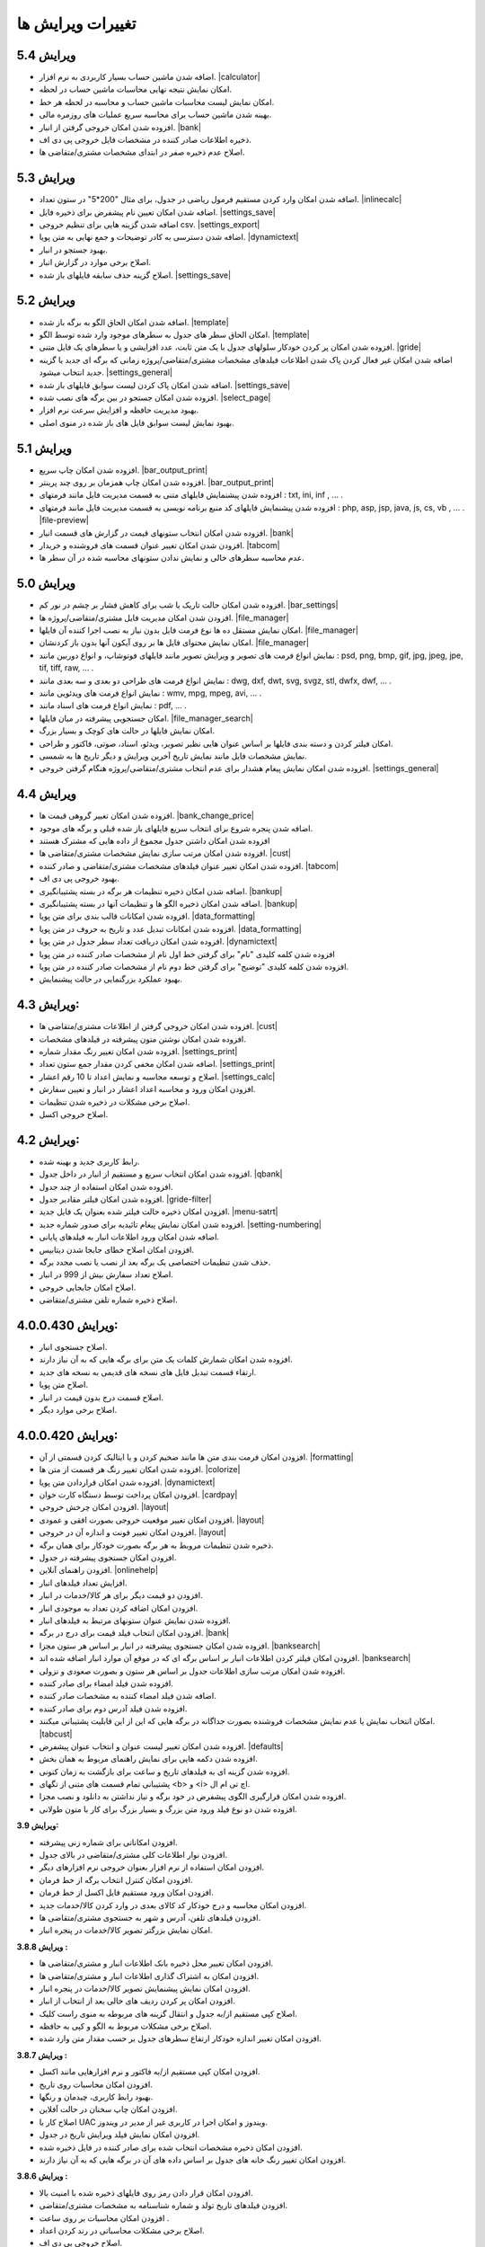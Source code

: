 .. meta::
   :description: تغییرات بوجود آمده در ویرایش های مختلف فاکتور

.. _changelogs:

تغییرات ویرایش ها
==========================

**ویرایش 5.4**
-------------------
* اضافه شدن ماشین حساب بسیار کاربردی به نرم افزار. |calculator|
* امکان نمایش نتیجه نهایی محاسبات ماشین حساب در لحظه.
* امکان نمایش لیست محاسبات ماشین حساب و محاسبه در لحظه هر خط.
* بهینه شدن ماشین حساب برای محاسبه سریع عملیات های روزمره مالی.
* افزوده شدن امکان خروجی گرفتن از انبار. |bank|
* ذخیره اطلاعات صادر کننده در مشخصات فایل خروجی پی دی اف.
* اصلاح عدم ذخیره صفر در ابتدای مشخصات مشتری/متقاضی ها.
  

.. |calculator| raw:: html

    <a class="more_info" href="https://mohsensoft.com/docs/faktor/calculator.html" target="_blank"></a>


**ویرایش 5.3**
-------------------
* اضافه شدن امکان وارد کردن مستقیم فرمول ریاضی در جدول، برای مثال "200*5" در ستون تعداد. |inlinecalc|
* اضافه شدن امکان تعیین نام پیشفرض برای ذخیره فایل. |settings_save|
* اضافه شدن گزینه هایی برای تنظیم خروجی csv. |settings_export|
* اضافه شدن دسترسی به کادر توضیحات و جمع نهایی به متن پویا. |dynamictext|
* بهبود جستجو در انبار.
* اصلاح برخی موارد در گزارش انبار.
* اصلاح گزینه حذف سابقه فایلهای باز شده. |settings_save|
  

.. |inlinecalc| raw:: html

    <a class="more_info" href="https://mohsensoft.com/docs/faktor/window-main.html#inlinecalc" target="_blank"></a>

.. |settings_export| raw:: html

    <a class="more_info" href="https://mohsensoft.com/docs/faktor/window-settings.html#setting-export" target="_blank"></a>


**ویرایش 5.2**
-------------------
* اضافه شدن امکان الحاق الگو به برگه باز شده. |template|
* امکان الحاق سطر های جدول به سطرهای موجود وارد شده توسط الگو. |template|
* افزوده شدن امکان پر کردن خودکار سلولهای جدول با یک متن ثابت، عدد افزایشی و یا سطرهای یک فایل متنی. |gride|
* اضافه شدن امکان غیر فعال کردن پاک شدن اطلاعات  فیلدهای مشخصات مشتری/متقاضی/پروژه زمانی که برگه ای جدید یا گزینه جدید انتخاب میشود. |settings_general|
* اضافه شدن امکان پاک کردن لیست سوابق فایلهای باز شده. |settings_save|
* افزوده شدن امکان جستجو در بین برگه های نصب شده. |select_page|
* بهبود مدیریت حافظه و افزایش سرعت نرم افزار.
* بهبود نمایش لیست سوابق فایل های باز شده در منوی اصلی.

.. |template| raw:: html

    <a class="more_info" href="https://mohsensoft.com/docs/faktor/window-main.html#template" target="_blank"></a>

.. |gride| raw:: html

    <a class="more_info" href="https://mohsensoft.com/docs/faktor/window-main.html#gride" target="_blank"></a>

.. |settings_save| raw:: html

    <a class="more_info" href="https://mohsensoft.com/docs/faktor/window-settings.html#setting-save" target="_blank"></a>

.. |select_page| raw:: html

    <a class="more_info" href="https://mohsensoft.com/docs/faktor/window-openpage.html" target="_blank"></a>

**ویرایش 5.1**
-------------------
* افزوده شدن امکان چاپ سریع. |bar_output_print|
* افزوده شدن امکان چاپ همزمان بر روی چند پرینتر. |bar_output_print|
* افزوده شدن پیشنمایش فایلهای متنی به قسمت مدیریت فایل مانند فرمتهای : txt, ini, inf , ... .
* افزوده شدن پیشنمایش فایلهای کد منبع برنامه نویسی به قسمت مدیریت فایل مانند فرمتهای : php, asp, jsp, java, js, cs, vb , ... . |file-preview|
* افزوده شدن امکان انتخاب ستونهای قیمت در گزارش های قسمت انبار. |bank|
* افزودن شدن امکان تغییر عنوان قسمت های فروشنده و خریدار. |tabcom|
* عدم محاسبه سطرهای خالی و نمایش ندادن ستونهای محاسبه شده در آن سطر ها.


.. |bar_output_print| raw:: html

    <a class="more_info" href="https://mohsensoft.com/docs/faktor/window-main.html#bar-output-print" target="_blank"></a>

.. |file-preview| raw:: html

    <a class="more_info" href="https://mohsensoft.com/docs/faktor/file-manager.html#file-manager-file-preview" target="_blank"></a>


**ویرایش 5.0**
-------------------

* افزوده شدن امکان حالت تاریک یا شب برای کاهش فشار بر چشم در نور کم. |bar_settings|
* افزودن شدن امکان مدیریت فایل مشتری/متقاضی/پروژه ها. |file_manager|
* امکان نمایش مستقل ده ها نوع فرمت فایل بدون نیاز به نصب اجرا کننده آن فایلها. |file_manager|
* امکان نمایش محتوای فایل ها بر روی آیکون آنها بدون باز کردنشان. |file_manager|
* نمایش انواع فرمت های تصویر و ویرایش تصویر مانند فایلهای فوتوشاپ، و انواع دوربین مانند : psd, png, bmp, gif, jpg, jpeg, jpe, tif, tiff, raw, ... .
* نمایش انواع فرمت های طراحی دو بعدی و سه بعدی مانند : dwg, dxf, dwt, svg, svgz, stl, dwfx, dwf, ... .
* نمایش انواع فرمت های ویدئویی مانند : wmv, mpg, mpeg, avi, ... .
* نمایش انواع فرمت های اسناد مانند : pdf, ... .
* امکان جستجویی پیشرفته در میان فایلها. |file_manager_search|
* امکان نمایش فایلها در حالت های کوچک و بسیار بزرگ.
* امکان فیلتر کردن و دسته بندی فایلها بر اساس عنوان هایی نظیر تصویر، ویدئو، اسناد، صوتی، فاکتور و طراحی.
* نمایش مشخصات فایل مانند نمایش تاریخ آخرین ویرایش و دیگر تاریخ ها به شمسی.
* افزوده شدن امکان نمایش پیغام هشدار برای عدم انتخاب مشتری/متقاضی/پروژه هنگام گرفتن خروجی. |settings_general|


.. |bar_settings| raw:: html

    <a class="more_info" href="https://mohsensoft.com/docs/faktor/window-main.html#bar-settings" target="_blank"></a>


.. |file_manager| raw:: html

    <a class="more_info" href="https://mohsensoft.com/docs/faktor/file-manager.html" target="_blank"></a>


.. |file_manager_search| raw:: html

    <a class="more_info" href="https://mohsensoft.com/docs/faktor/file-manager.html#file-manager-search" target="_blank"></a>


.. |settings_general| raw:: html

    <a class="more_info" href="https://mohsensoft.com/docs/faktor/window-settings.html#setting-general" target="_blank"></a>

**ویرایش 4.4**
-------------------

* افزوده شدن امکان تغییر گروهی قیمت ها. |bank_change_price|
* اضافه شدن پنجره شروع برای انتخاب سریع فایلهای باز شده قبلی و برگه های موجود.
* افزوده شدن امکان داشتن جدول مجموع از داده هایی که مشترک هستند
* افزوده شدن امکان مرتب سازی نمایش مشخصات مشتری/متقاضی ها. |cust|
* افزوده شدن امکان تغییر عنوان فیلدهای مشخصات مشتری/متقاضی و صادر کننده. |tabcom|
* بهبود خروجی پی دی اف.
* اضافه شدن امکان ذخیره تنظیمات هر برگه در بسته پشتیبانگیری. |bankup|
* اضافه شدن امکان ذخیره الگو ها و تنظیمات آنها در بسته پشتیبانگیری. |bankup|
* افزوده شدن امکانات قالب بندی برای متن پویا. |data_formatting|
* افزوده شدن امکانات تبدیل عدد و تاریخ به حروف در متن پویا. |data_formatting|
* افزوده شدن امکان دریافت تعداد سطر جدول در متن پویا. |dynamictext|
* افزوده شدن کلمه کلیدی "نام" برای گرفتن خط اول نام از مشخصات صادر کننده در متن پویا
* افزوده شدن کلمه کلیدی "توضیح" برای گرفتن خط دوم نام از مشخصات صادر کننده در متن پویا.
* بهبود عملکرد بزرگنمایی در حالت پیشنمایش.

.. |bank_change_price| raw:: html

    <a class="more_info" href="https://mohsensoft.com/docs/faktor/window-bank.html#bank-change-price" target="_blank"></a>

.. |bankup| raw:: html

    <a class="more_info" href="https://mohsensoft.com/docs/faktor/backup.html" target="_blank"></a>


.. |tabcom| raw:: html

    <a class="more_info" href="https://mohsensoft.com/docs/faktor/window-main.html#tab-com" target="_blank"></a>

.. |data_formatting| raw:: html

    <a class="more_info" href="https://mohsensoft.com/docs/faktor/advanced.html#data-formatting" target="_blank"></a>

**ویرایش 4.3:**
-------------------

* افزوده شدن امکان خروجی گرفتن از اطلاعات مشتری/متقاضی ها. |cust|
* افزوده شدن امکان نوشتن متون پیشرفته در فیلدهای مشخصات.
* افزوده شدن امکان تغییر رنگ مقدار شماره. |settings_print|
* اضافه شدن امکان مخفی کردن مقدار جمع ستون تعداد. |settings_print|
* اصلاح و توسعه محاسبه و نمایش اعداد تا 10 رقم اعشار. |settings_calc|
* افزودن امکان ورود و محاسبه اعداد اعشار در انبار و تعیین سفارش.
* اصلاح برخی مشکلات در ذخیره شدن تنظیمات.
* اصلاح خروجی اکسل.

.. |cust| raw:: html

    <a class="more_info" href="https://mohsensoft.com/docs/faktor/window-cust.html" target="_blank"></a>

.. |settings_print| raw:: html

    <a class="more_info" href="https://mohsensoft.com/docs/faktor/window-settings.html#setting-print" target="_blank"></a>

.. |settings_calc| raw:: html

    <a class="more_info" href="https://mohsensoft.com/docs/faktor/window-settings.html#setting-calc" target="_blank"></a>

**ویرایش 4.2:**
-------------------

* رابط کاربری جدید و بهینه شده.
* افزوده شدن امکان انتخاب سریع و مستقیم از انبار در داخل جدول. |qbank|
* افزوده شدن امکان استفاده از چند جدول.
* افزوده شدن امکان فیلتر مقادیر جدول. |gride-filter|
* افزودن امکان ذخیره حالت فیلتر شده بعنوان یک فایل جدید. |menu-satrt|
* افزوده شدن امکان نمایش پیغام تائیدیه برای صدور شماره جدید. |setting-numbering|
* اضافه شدن امکان ورود اطلاعات انبار به فیلدهای پایانی.
* افزودن امکان اصلاح خطای جابجا شدن دیتابیس.
* حذف شدن تنظیمات اختصاصی یک برگه بعد از نصب یا نصب مجدد برگه.
* اصلاح تعداد سفارش بیش از 999 در انبار.
* اصلاح امکان جابجایی خروجی.
* اصلاح ذخیره شماره تلفن مشتری/متقاضی.

.. |qbank| raw:: html

    <a class="more_info" href="https://mohsensoft.com/docs/faktor/window-main.html#qbank" target="_blank"></a>

.. |gride-filter| raw:: html

    <a class="more_info" href="https://mohsensoft.com/docs/faktor/window-main.html#gride-filter" target="_blank"></a>

.. |menu-satrt| raw:: html

    <a class="more_info" href="https://mohsensoft.com/docs/faktor/window-main.html#menu-start" target="_blank"></a>

.. |setting-numbering| raw:: html

    <a class="more_info" href="https://mohsensoft.com/docs/faktor/window-settings.html#setting-numbering" target="_blank"></a>


**ویرایش 4.0.0.430:**
-----------------------------

* اصلاح جستجوی انبار.
* افزوده شدن امکان شمارش کلمات یک متن برای برگه هایی که به آن نیاز دارند.
* ارتقاء قسمت تبدیل فایل های نسخه های قدیمی به نسخه های جدید.
* اصلاح متن پویا.
* اصلاح قسمت درج بدون قیمت در انبار.
* اصلاح برخی موارد دیگر.


**ویرایش 4.0.0.420:**
---------------------------

* افزودن امکان فرمت بندی متن ها مانند ضخیم کردن و یا ایتالیک کردن قسمتی از آن. |formatting|
* افزوده شدن امکان تغییر رنگ هر قسمت از متن ها. |colorize|
* افزوده شدن امکان قراردادن متن پویا. |dynamictext|
* افزودن امکان پرداخت توسط دستگاه کارت خوان. |cardpay|
* افزودن امکان چرخش خروجی. |layout|
* افزودن امکان تغییر موقعیت خروجی بصورت افقی و عمودی. |layout|
* افزودن امکان تغییر فونت و اندازه آن در خروجی. |layout|
* ذخیره شدن تنظیمات مروبط به هر برگه بصورت خودکار برای همان برگه.
* افزودن امکان جستجوی پیشرفته در جدول.
* افزودن راهنمای آنلاین. |onlinehelp|
* افزایش تعداد فیلدهای انبار.
* افزودن دو قیمت دیگر برای هر کالا/خدمات در انبار.
* افزودن امکان اضافه کردن تعداد به موجودی انبار.
* افزوده شدن نمایش عنوان ستونهای مرتبط به فیلدهای انبار.
* افزودن امکان انتخاب فیلد قیمت برای درج در برگه. |bank|
* افزوده شدن امکان جستجوی پیشرفته در انبار بر اساس هر ستون مجزا. |banksearch|
* افزودن امکان فیلتر کردن اطلاعات انبار بر اساس برگه ای که در موقع آن موارد انبار اضافه شده اند. |banksearch|
* افزوده شدن امکان مرتب سازی اطلاعات جدول بر اساس هر ستون و بصورت صعودی و نزولی.
* افزوده شدن فیلد امضاء برای صادر کننده.
* اضافه شدن فیلد امضاء کننده به مشخصات صادر کننده.
* افزوده شدن فیلد آدرس دوم برای صادر کننده.
* امکان انتخاب نمایش یا عدم نمایش مشخصات فروشنده بصورت جداگانه در برگه هایی که این از این قابلیت پشتیبانی میکنند. |tabcust|
* افزوده شدن امکان تغییر لیست عنوان و انتخاب عنوان پیشفرض. |defaults|
* افزوده شدن دکمه هایی برای نمایش راهنمای مربوط به همان بخش.
* افزوده شدن گزینه ای به فیلدهای تاریخ و ساعت برای بازگشت به زمان کنونی.
* پشتیبانی تمام قسمت های متنی از تگهای <b> و <i> اچ تی ام ال.
* افزوده شدن امکان قرارگیری الگوی پیشفرض در خود برگه و نیاز نداشتن به دانلود و نصب مجزا.
* افزوده شدن دو نوع فیلد ورود متن بزرگ و بسیار بزرگ برای کار با متون طولانی.

.. |formatting| raw:: html

    <a class="more_info" href="https://mohsensoft.com/docs/faktor/advanced.html#text-formatting" target="_blank"></a>

.. |colorize| raw:: html

    <a class="more_info" href="https://mohsensoft.com/docs/faktor/advanced.html#text-formatting" target="_blank"></a>

.. |dynamictext| raw:: html

    <a class="more_info" href="https://mohsensoft.com/docs/faktor/advanced.html#dynamic-text" target="_blank"></a>

.. |cardpay| raw:: html

    <a class="more_info" href="https://mohsensoft.com/docs/faktor/cardpay.html" target="_blank"></a>

.. |layout| raw:: html

    <a class="more_info" href="https://mohsensoft.com/docs/faktor/window-main.html#bar-settings-layout" target="_blank"></a>

.. |onlinehelp| raw:: html

    <a class="more_info" href="https://mohsensoft.com/docs/faktor/" target="_blank"></a>

.. |bank| raw:: html

    <a class="more_info" href="https://mohsensoft.com/docs/faktor/window-bank.html" target="_blank"></a>

.. |banksearch| raw:: html

    <a class="more_info" href="https://mohsensoft.com/docs/faktor/window-bank.html#bank-search" target="_blank"></a>

.. |tabcust| raw:: html

    <a class="more_info" href="https://mohsensoft.com/docs/faktor/window-main.html#tab-cust" target="_blank"></a>

.. |defaults| raw:: html

    <a class="more_info" href="https://mohsensoft.com/docs/faktor/window-settings.html#setting-defaults" target="_blank"></a>



**ویرایش 3.9:**

* افزودن امکاناتی برای شماره زنی پیشرفته.
* افزودن نوار اطلاعات کلی مشتری/متقاضی در بالای جدول.
* افزودن امکان استفاده از نرم افزار بعنوان خروجی نرم افزارهای دیگر.
* افزودن امکان کنترل انتخاب برگه از خط فرمان.
* افزودن امکان ورود مستقیم فایل اکسل از خط فرمان.
* افزودن امکان محاسبه و درج خودکار کد کالای بعدی در وارد کردن کالا/خدمات جدید.
* افزودن فیلدهای تلفن، آدرس و شهر به جستجوی مشتری/متقاضی ها.
* امکان نمایش بزرگتر تصویر کالا/خدمات در پنجره انبار.

**ویرایش 3.8.8 :**

* افزودن امکان تغییر محل ذخیره بانک اطلاعات انبار و مشتری/متقاضی ها.
* افزودن امکان به اشتراک گذاری اطلاعات انبار و مشتری/متقاضی ها.
* افزودن امکان نمایش پیشنمایش تصویر کالا/خدمات در پنجره انبار.
* افزودن امکان پر کردن ردیف های خالی بعد از انتخاب از انبار.
* اصلاح کپی مستقیم از/به جدول و انتقال گزینه های مربوطه به منوی راست کلیک.
* اصلاح برخی مشکلات مربوط به الگو و کپی به حافظه.
* افزودن امکان تغییر اندازه خودکار ارتفاع سطرهای جدول بر حسب مقدار متن وارد شده.

**ویرایش 3.8.7 :**

* افزودن امکان کپی مستقیم از/به فاکتور و نرم افزارهایی مانند اکسل.
* افزودن امکان محاسبات روی تاریخ.
* بهبود رابط کاربری، چیدمان و رنگها.
* افزودن امکان چاپ سخنان در حالت آفلاین.
* اصلاح کار با UAC ویندوز و امکان اجرا در کاربری غیر از مدیر در ویندوز.
* افزودن امکان نمایش فیلد ویرایش تاریخ در جدول.
* افزودن امکان ذخیره مشخصات انتخاب شده برای صادر کننده در فایل ذخیره شده.
* افزودن امکان تغییر رنگ خانه های جدول بر اساس داده های آن در برگه هایی که به آن نیاز دارند.

**ویرایش 3.8.6 :**

* افزودن امکان قرار دادن رمز روی فایلهای ذخیره شده با امنیت بالا.
* افزودن فیلدهای تاریخ تولد و شماره شناسنامه به مشخصات مشتری/متقاضی.
* افزودن امکان محاسبات بر روی ساعت .
* اصلاح برخی مشکلات محاسباتی در رند کردن اعداد.
* اصلاح خروجی پی دی اف.

**ویرایش 3.8.5 :**

* افزودن امکان جداکننده سه رقم به فیلدهای عددی در پنجره انبار.
* اصلاح جمع گزارشات در پنجره انبار.
* اصلاح قسمت تعداد سفارش در پنجره انبار.
* تغییر مو قعیت برخی کنترل ها در پنجره انبار.
* اصلاح مشکل ذخیره فیلد های نوع فونت.
* اصلاح برخی مشکلات قبلی در چیدمان فیلدها.

**ویرایش 3.8 :**

* افزودن امکان گزارش گیری از انبار.
* افزودن امکان گزارش گیری از کمبود موجودی انبار.
* افزودن فیلدهای پرکاربرد بیشتر به اطلاعات انبار مانند: واحد، قیمت خرید، شرح دوم و توضیحات.
* افزایش محدودیت ذخیره سازی طول کد تا 255 کاراکتر و امکان وارد کردن کد بصورت عدد و حرف.
* افزودن فیلد نام فروشنده/صادر کننده به اطلاعات صادر کننده.
* افزودن امکان رند کردن محاسبات و عدم نمایش اعشار .
* افزودن امکان محاسبه خودکار قیمت فروش از قیمت خرید .
* افزودن امکان حذف رنگ پس زمینه سطرها .
* افزودن امکان حذف کامل اطلاعات انبار.
* افزودن امکان حذف کامل اطلاعات مشتری/متقاضی ها.

**ویرایش 3.7 :**

* افزودن امکاناتی برای محاسبات پیچیده برگه ها .
* افزودن امکانی برای نوشتن مستقیم درصد یا مقدار .
* عدم تغییر تنظیمات پس از نصب آپدیت های نرم افزار .
* افزودن امکانی برای گرفتن و ذخیره کردن سریع تصویری از صفحه نمایش برای استفاده در مواردی مثل ارسال به پشتیبانی .
* بهبود سرعت عملکرد نرم افزار .
* افزودن امکان مرتب سازی اطلاعات انبار .
* افزودن امکان حذف برگه های نصب شده .
* اصلاح بخش شماره زنی خودکار .
* بهبود کارایی و ظاهر پنجره انتخاب برگه .
* ارتقاع برگه های فاکتور پیشفرض به ویرایش دوم آنها با طراحی و امکانات جدید .
* ارتقاع برگه ی فاکتور پیشفرض امور مالیاتی به ویرایش دوم آن با طراحی و امکانات جدید .
* ارتقاع برگه معین پیشفرض به نسخه دوم این برگه برای محاسبه همزمان هنگام ویرایش و طراحی جدید .
* اضافه شدن امکان محاسبه چند حالته برای برگه ها .

**ویرایش 3.6 :**

* افزودن امکان لیست مشتری/متقاضی برای ذخیره اطلاعات کل مشتری/متقاضی ها .
* افزودن امکان وارد کردن اطلاعات از فایل اکسل به مشتری/متقاضی ها .
* افزودن امکان وارد کردن اطلاعات از فایل اکسل به لیست انبار .
* امکان جستجوی سریع برای انتخاب مشتری/متقاضی .
* افزوده شدن کنتل های بیشتر برای مدیریت جدول مانند افزودن، جابجایی، حذف و ... .
* افزودن کلیدهای میانبر بیشتر برای کار سریعتر با نرم افزار و استفاده کمتر از موس .

**ویرایش 3.5 :**

* افزودن امکان تغییر در لیست واحد ها .
* حل مشکل نمایش اعداد بصورت فارسی در خروجی PDF  .
* افزودن امکان ذخیره مشخصات چند صادرکننده/فروشنده .
* ظاهر جدید فیلدهای پایانی .
* افزودن امکان انتخاب نمایش کادر دور فیلدهای پایانی .
* آپدیت برگه های پیشفرض .
* افزودن امکان تنظیم خودکار اندازه ستونهای جدول .
* افزودن مشخصات تکمیلی و شناسنامه ای برای مشتری/متقاضی و صادر کننده .
* افزودن تنظیم حاشیه راست .
* افزودن امکان تغییر اندازه فیلدهای متن چند خطی .
* افزودن امکان جستجو در جدول .
* افزودن امکان نمایش فیلدهای پایانی در یک خط .
* افزودن امکان کار با غلتک موس برای بزرگنمایی پیش نمایش و مرور فیلدهای پایانی .
* حل مشکل ذخیره نشدن فیلدهای نام فونت .
* نصب فونت پرکاربرد برگه ها هنگام نصب نرم افزار فاکتور .
* حل مشکل محاسبات در برخی ویندوز های جدیدتر .
* حل مشکل تنظیم تاریخ و شماره در فراخوانی الگو .
* افزودن واحدهای بیشتر .
* انتقال کادر نمایش قیمت نهایی به پایین پنجره اصلی .

**ویرایش 3.4 :**

* افزودن امکان انتخاب تعداد رقم اعشار برای نمایش .
* افزودن امکان شماره زنی خودکار .
* امکان انتخاب زمان درخواست شماره جدید در چهار حالت : ذخیره فایل، پرونده جدید، چاپ و صادر کردن .
* افزایش سرعت و بهبود کارایی برنامه در رابط کاربری و محاسبات .
* اصلاح تنظیم تاریخ برای پرونده جدید .
* افزودن پنجره تنظیمات و اصلاح بعضی موارد در تنظیمات .
* افزایش تعداد لیست تاریخچه بازگشایی .

**ویرایش 3.3 :**

* افزودن امکانی به نام الگو برای برگ ها .
* افزودن امکان ذخیره یک برگ بعنوان یک فایل الگو .
* توانایی نصب فایل الگو .
* امکان تغییر اندازه سطر های جدول .
* بهبود عملکرد گرد کردن محاسبات پایانی .
* بهبود نمایش فیلدهای پایانی بصورت رنگی .

**ویرایش 3.2 :**

* افزودن جداسازی سه رقم اعداد به جدول .
* افزودن جداسازی سه رقم اعداد به فیلدهای پایانی .
* افزودن جداسازی سه رقم اعداد به انبار .
* اصلاح خروجی اکسل .
* افزودن قابلیتی به نام "پرینت کمکی" برای رفع مشکل پرینت در بعضی سیستم ها .

**ویرایش 3.1 :** 

* بهبود سرعت و عملکرد برنامه .
* قالب بندی خودکار اعداد در جدول در زمان ویرایش .
* امکان چاپ سخنان در پایین برگه ها .
* تمایز ستون های غیر قابل ویرایش با رنگ متفاوت .
* تمایز خانه های ثابت جدول از بقیه خانه ها با رنگ متفاوت .
* نمایش عنوان فیلدهای قابل ویرایش با رنگی متفاوت .
* اصلاح مشکل پرینت مستقیم .
* افزودن امکان تعیین خودکار اندازه فیلدهای پایانی .
* امکان وجود فیلد های پایانی در رنگ های متفاوت .

**ویرایش 3 :**

* پشتیبانی کامل از یونیکد برای نمایش حروف فارسی .
* پشتیبانی از محاسبه اعداد اعشاری .
* امکان تغییر فاکتور به انواع مختلف .
* امکان چاپ انواع فاکتور و اوراق مالی برای مشاغل مختلف با امکانات مختلف .
* امکان چاپ انواع فرم ها ، اسناد ، کارتها ، نامه ها ، گواهینامه ها ، دعوتنامه ها و ... بصورت تکی و گروهی .
* امکان تبدیل فاکتور به فاکتور .
* توانایی وارد کردن اطلاعات از فایل اکسل .
* سیستم پشتیبان گیری .
* امکان محاسبه درصد و مبلغ بصورتی متمایز .
* امکان خصوصی سازی بیشتر فاکتور ها .
* افزودن گزینه هایی نظیر نقدی و غیر نقدی .
* امکان صدور پیش فاکتور بدون تغییر در انبار .
* تغییر روش شماره زدن فاکتور .
* امکان انتخاب تاریخ میلادی .
* امکان تغییر در محاسبات ، عناوین و درصد در محاسبات پایانی فاکتور .
* امکان رند کردن مبلغ نهایی .
* امکان انتخاب واحد کالای پیش فرض .
